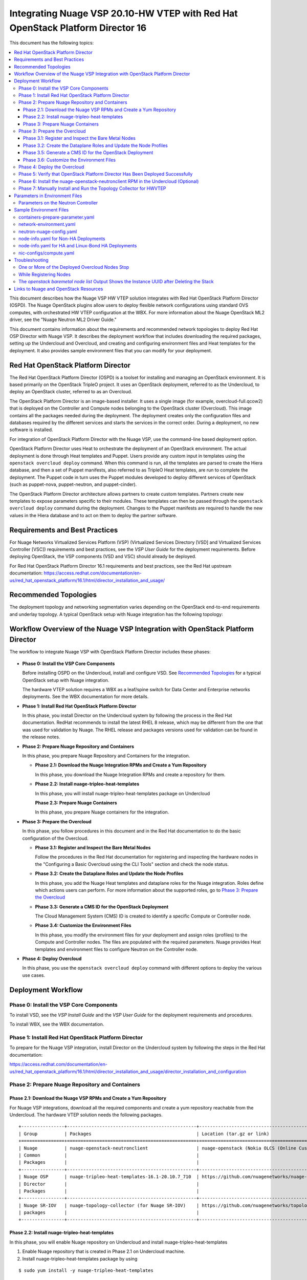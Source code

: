 .. Don't use default python highlighting for code blocks http://www.sphinx-doc.org/en/stable/markup/code.html

===============================================================================
Integrating Nuage VSP 20.10-HW VTEP with Red Hat OpenStack Platform Director 16
===============================================================================

This document has the following topics:

.. contents::
   :local:
   :depth: 3

This document describes how the Nuage VSP HW VTEP solution integrates with Red Hat OpenStack Platform Director (OSPD).
The Nuage OpenStack plugins allow users to deploy flexible network configurations using standard OVS computes, with orchestrated HW VTEP configuration at the WBX.
For more information about the Nuage OpenStack ML2 driver, see the "Nuage Neutron ML2 Driver Guide."

This document contains information about the requirements and recommended network topologies to deploy Red Hat OSP Director with Nuage VSP.
It describes the deployment workflow that includes downloading the required packages, setting up the Undercloud and Overcloud, and creating and configuring environment files and Heat templates for the deployment. It also provides sample environment files that you can modify for your deployment.

Red Hat OpenStack Platform Director
-----------------------------------

The Red Hat OpenStack Platform Director (OSPD) is a toolset for installing and managing an OpenStack environment. It is based primarily on the OpenStack TripleO project. It uses an OpenStack deployment, referred to as the Undercloud, to deploy an OpenStack cluster, referred to as an Overcloud.

The OpenStack Platform Director is an image-based installer. It uses a single image (for example, overcloud-full.qcow2) that is deployed on the Controller and Compute nodes belonging to the OpenStack cluster (Overcloud). This image contains all the packages needed during the deployment. The deployment creates only the configuration files and databases required by the different services and starts the services in the correct order. During a deployment, no new software is installed.

For integration of OpenStack Platform Director with the Nuage VSP, use the command-line based deployment option.

OpenStack Platform Director uses Heat to orchestrate the deployment of an OpenStack environment. The actual deployment is done through Heat templates and Puppet. Users provide any custom input in templates using the ``openstack overcloud deploy`` command. When this command is run, all the templates are parsed to create the Hiera database, and then a set of Puppet manifests, also referred to as TripleO Heat templates, are run to complete the deployment. The Puppet code in turn uses the Puppet modules developed to deploy different services of OpenStack (such as puppet-nova, puppet-neutron, and puppet-cinder).

The OpenStack Platform Director architecture allows partners to create custom templates. Partners create new templates to expose parameters specific to their modules.  These templates can then be passed through the ``openstack overcloud deploy`` command during the deployment. Changes to the Puppet manifests are required to handle the new values in the Hiera database and to act on them to deploy the partner software.


Requirements and Best Practices
---------------------------------

For Nuage Networks Virtualized Services Platform (VSP) (Virtualized Services Directory [VSD] and Virtualized Services Controller [VSC]) requirements and best practices, see the *VSP User Guide* for the deployment requirements. Before deploying OpenStack, the VSP components (VSD and VSC) should already be deployed.

For Red Hat OpenStack Platform Director 16.1 requirements and best practices, see the Red Hat upstream documentation:
https://access.redhat.com/documentation/en-us/red_hat_openstack_platform/16.1/html/director_installation_and_usage/


Recommended Topologies
-----------------------

The deployment topology and networking segmentation varies depending on the OpenStack end-to-end requirements and underlay topology. A typical OpenStack setup with Nuage integration has the following topology:

.. figure:: ./sw1025.png

Workflow Overview of the Nuage VSP Integration with OpenStack Platform Director
--------------------------------------------------------------------------------

The workflow to integrate Nuage VSP with OpenStack Platform Director includes these phases:

.. figure:: ./sw1028.png

* **Phase 0: Install the VSP Core Components**

  Before installing OSPD on the Undercloud, install and configure VSD. See `Recommended Topologies`_ for a typical OpenStack setup with Nuage integration.

  The hardware VTEP solution requires a WBX as a leaf/spine switch for Data Center and Enterprise networks deployments. See the WBX documentation for more details.

* **Phase 1: Install Red Hat OpenStack Platform Director**

  In this phase, you install Director on the Undercloud system by following the process in the Red Hat documentation. RedHat recommends to install the latest RHEL 8 release, which may be different from the one that was used for validation by Nuage. The RHEL release and packages versions used for validation can be found in the release notes.

* **Phase 2: Prepare Nuage Repository and Containers**

  In this phase, you prepare Nuage Repository and Containers for the integration.

  - **Phase 2.1: Download the Nuage Integration RPMs and Create a Yum Repository**

    In this phase, you download the Nuage Integration RPMs and create a repository for them.

  - **Phase 2.2: Install nuage-tripleo-heat-templates**

    In this phase, you will install nuage-tripleo-heat-templates package on Undercloud

    **Phase 2.3: Prepare Nuage Containers**

    In this phase, you prepare Nuage containers for the integration.

* **Phase 3: Prepare the Overcloud**

  In this phase, you follow procedures in this document and in the Red Hat documentation to do the basic configuration of the Overcloud.

  - **Phase 3.1: Register and Inspect the Bare Metal Nodes**

    Follow the procedures in the Red Hat documentation for registering and inspecting the hardware nodes in the "Configuring a Basic Overcloud using the CLI Tools" section and check the node status.

  - **Phase 3.2: Create the Dataplane Roles and Update the Node Profiles**

    In this phase, you add the Nuage Heat templates and dataplane roles for the Nuage integration.
    Roles define which actions users can perform. For more information about the supported roles, go to `Phase 3: Prepare the Overcloud`_

  - **Phase 3.3: Generate a CMS ID for the OpenStack Deployment**

    The Cloud Management System (CMS) ID is created to identify a specific Compute or Controller node.

  - **Phase 3.4: Customize the Environment Files**

    In this phase, you modify the environment files for your deployment and assign roles (profiles) to the Compute and Controller nodes.
    The files are populated with the required parameters.
    Nuage provides Heat templates and environment files to configure Neutron on the Controller node.

* **Phase 4: Deploy Overcloud**

  In this phase, you use the ``openstack overcloud deploy`` command with different options to deploy the various use cases.


Deployment Workflow
---------------------

Phase 0: Install the VSP Core Components
~~~~~~~~~~~~~~~~~~~~~~~~~~~~~~~~~~~~~~~~~~

To install VSD, see the *VSP Install Guide* and the  *VSP User Guide* for the deployment requirements and procedures.

To install WBX, see the WBX documentation.

Phase 1: Install Red Hat OpenStack Platform Director
~~~~~~~~~~~~~~~~~~~~~~~~~~~~~~~~~~~~~~~~~~~~~~~~~~~~~

To prepare for the Nuage VSP integration, install Director on the Undercloud system by following the steps in the Red Hat documentation:

https://access.redhat.com/documentation/en-us/red_hat_openstack_platform/16.1/html/director_installation_and_usage/director_installation_and_configuration


Phase 2: Prepare Nuage Repository and Containers
~~~~~~~~~~~~~~~~~~~~~~~~~~~~~~~~~~~~~~~~~~~~~~~~


Phase 2.1: Download the Nuage VSP RPMs and Create a Yum Repository
++++++++++++++++++++++++++++++++++++++++++++++++++++++++++++++++++++

For Nuage VSP integrations, download all the required components and create a yum repository reachable from the Undercloud.
The hardware VTEP solution needs the following packages.


::

   +----------------+------------------------------------------------+-------------------------------------------------------------------------------------------+
   | Group          | Packages                                       | Location (tar.gz or link)                                                                 |
   +================+================================================+===========================================================================================+
   | Nuage          | nuage-openstack-neutronclient                  | nuage-openstack (Nokia OLCS (Online Customer Support) web site)                                                                          |
   | Common         |                                                |                                                                                           |
   | Packages       |                                                |                                                                                           |
   +----------------+------------------------------------------------+-------------------------------------------------------------------------------------------+
   | Nuage OSP      | nuage-tripleo-heat-templates-16.1-20.10.7_710  | https://github.com/nuagenetworks/nuage-ospdirector/tree/OSPD16/nuage-rpms                 |
   | Director       |                                                |                                                                                           |
   | Packages       |                                                |                                                                                           |
   +----------------+------------------------------------------------+-------------------------------------------------------------------------------------------+
   | Nuage SR-IOV   | nuage-topology-collector (for Nuage SR-IOV)    | https://github.com/nuagenetworks/topology-collector/releases/tag/release-20.10.6          |
   | packages       |                                                |                                                                                           |
   +----------------+------------------------------------------------+-------------------------------------------------------------------------------------------+


Phase 2.2: Install nuage-tripleo-heat-templates
+++++++++++++++++++++++++++++++++++++++++++++++

In this phase, you will enable Nuage repository on Undercloud and install nuage-tripleo-heat-templates

1. Enable Nuage repository that is created in Phase 2.1 on Undercloud machine.

2. Install nuage-tripleo-heat-templates package by using

::

    $ sudo yum install -y nuage-tripleo-heat-templates

3. Copy nuage-tripleo-heat-templates to /home/stack before customizing environment files

::

    $ cp -r /usr/share/nuage-tripleo-heat-templates /home/stack/



Phase 3: Prepare Nuage Containers
+++++++++++++++++++++++++++++++++++

In this phase, you prepare Nuage containers for the integration.


1. Add the below contents to /home/stack/containers-prepare-parameter.yaml. A complete file can be found in `Sample Environment Files`_.

::

      ContainerImageRegistryCredentials:
        <Truncated output>
        registry.connect.redhat.com:
          <username>: "<pwd>"

      ContainerImagePrepare:
        <Truncated output>
          excludes:
           - horizon
           - heat-engine
           - heat-api-cfn
           - neutron-server
           - heat-api

        - push_destination: true
          set:
            name_prefix: "rhosp16-openstack-"
            name_suffix: "-20-10-7"
            namespace: registry.connect.redhat.com/nuagenetworks
            neutron_driver: null
            rhel_containers: false
            tag: 'latest'
          includes:
            - horizon
            - heat-engine
            - heat-api-cfn
            - neutron-server
            - heat-api


.. Note:: If during overcloud deploy image prepare, it tries to pull "nuagenetworks/rhosp16-openstack-neutron-server-ovn-20-10-7" ("-ovn" was added to the name by overcloud deploy) please add below overwrites
   (https://bugzilla.redhat.com/show_bug.cgi?id=1844239):

::

    parameter_defaults:
      ContainerNeutronApiImage: undercloud.ctlplane.localdomain:8787/nuagenetworks/rhosp16-openstack-neutron-server-20-10-7:latest
      ContainerNeutronConfigImage: undercloud.ctlplane.localdomain:8787/nuagenetworks/rhosp16-openstack-neutron-server-20-10-7:latest


Phase 3: Prepare the Overcloud
~~~~~~~~~~~~~~~~~~~~~~~~~~~~~~~~~~~~

In this phase, you perform the basic configuration of the Overcloud.

The process includes modifying the Overload image and environment file, creating the dataplane roles and updating node profiles, and assigning the roles to a Compute or Controller node.

**Role**: A role is a personality assigned to a node where a specific set of operations is allowed.
For more information about roles, see the Red Hat OpenStack documentation:

   * https://access.redhat.com/documentation/en-us/red_hat_openstack_platform/16.1/html/director_installation_and_usage/planning-your-overcloud

   * https://access.redhat.com/documentation/en-us/red_hat_openstack_platform/16.1/html/advanced_overcloud_customization/chap-roles#sect-Creating_a_Custom_Roles_File

You only need to configure the roles for your deployment and assign the roles to the appropriate nodes.


Phase 3.1: Register and Inspect the Bare Metal Nodes
+++++++++++++++++++++++++++++++++++++++++++++++++++++++

In the Red Hat OpenStack Platform Director documentation, follow the steps using the CLI *up to where* the ``openstack overcloud deploy`` command is run:

https://access.redhat.com/documentation/en-us/red_hat_openstack_platform/16.1/html/director_installation_and_usage/creating-a-basic-overcloud-with-cli-tools

To verify the Ironic node status, follow these steps:

1. Check the bare metal node status.

   The results should show the *Provisioning State* status as *available* and the *Maintenance* status as *False*.

::

    openstack baremetal node list


2. If profiles are being set for a specific placement in the deployment, check the Overcloud profile status.

   The results should show the *Provisioning State* status as *available* and the *Current Profile* status as *control* or *compute*.

::

    openstack overcloud profiles list


Phase 3.2: Create the Dataplane Roles and Update the Node Profiles
+++++++++++++++++++++++++++++++++++++++++++++++++++++++++++++++++++

In this phase, you add the dataplane roles. The hardware VTEP solution supports any combination of Controller, Compute, ComputeSriov and ComputeOvsDpdk roles.

1. Create a *nuage_roles_data.yaml* file with all the required roles for the current Overcloud deployment.

   This example shows how to create *nuage_roles_data.yaml* with a Controller, Compute, ComputeSriov and ComputeOvsDpdk roles.

::

    Syntax:
    openstack overcloud roles generate -o /home/stack/nuage-tripleo-heat-templates/templates/nuage_roles_data.yaml Controller Compute ComputeSriov ComputeOvsDpdk


2. Create ``node-info.yaml`` in /home/stack/templates/ and specify the roles and number of nodes.

  This example shows how to create a *node-info.yaml* file for deployment with three Controller and two Computes:

::

    Syntax:

    parameter_defaults:
      Overcloud<Role Name>Flavor: <flavor name>
      <Role Name>Count: <number of nodes for this role>


    Example:

    parameter_defaults:
      OvercloudControllerFlavor: control
      ControllerCount: 3
      OvercloudComputeFlavor: compute
      ComputeCount: 2


Phase 3.5: Generate a CMS ID for the OpenStack Deployment
++++++++++++++++++++++++++++++++++++++++++++++++++++++++++

The Cloud Management System (CMS) ID is used to identify a specific Compute or Controller node.

In this phase, you generate the CMS ID used to configure your OpenStack deployment with the VSD deployment.

1. Go to `Generate CMS ID <../../nuage-tripleo-heat-templates/scripts/generate-cms-id>`_ for the files and script to generate the CMS ID, and follow the instructions in the README.md file.

   The CMS ID is displayed in the output, and a copy of it is stored in a file called cms_id.txt in the same folder.

2. Add the CMS ID as a specific configuration in the controller using the parameter 'ControllerExtraConfig'. See `Parameters on the Neutron Controller`_.


Phase 3.6: Customize the Environment Files
+++++++++++++++++++++++++++++++++++++++++++

In this phase, you create and customize environment files and tag nodes for specific profiles. These profile tags match your nodes to flavors, which assign the flavors to deployment roles.

For more information about the parameters in the environment files, go to `Parameters in Environment Files`_.

For sample environment files, go to `Sample Environment Files`_.


Nuage Controller Role (Controller)
''''''''''''''''''''''''''''''''''''

      For a Controller node, assign the Controller role to each of the Controller nodes:

::

   openstack baremetal node set --property capabilities='profile:control,boot_option:local' <node-uuid>

Compute Role (Compute)
'''''''''''''''''''''''''''

    For a Compute node, assign the appropriate profile:

::

    openstack baremetal node set --property capabilities='profile:compute,boot_option:local' <node-uuid>

ComputeSriov Role (Compute)
''''''''''''''''''''''"'''''

For a ComputeSriov node, assign the appropriate profile:

::

    openstack baremetal node set --property capabilities='profile:computesriov,boot_option:local' <node-uuid>

ComputeOvsDpdk Role (Compute)
''''''''''''''''''''''''''''''

For a ComputeOvsDpdk node, assign the appropriate profile:

::

    openstack baremetal node set --property capabilities='profile:computeovsdpdk,boot_option:local' <node-uuid>

Network Isolation
''''''''''''''''''

Follow procedures in the Red Hat Documentation to implement network isolation and custom composable networks.

   **Linux Bonding**

    The hardware VTEP solution relies on upstream network interface templates to define NIC layout on the nodes. Follow the procedures in the Red Hat Documentation.

    This solution supports different configuration of the network interfaces facing the WBXs. Naming, single interface under an OVS bridge, Linux bonds in both, active-backup and 802.3ad modes under an OVS bridge, and DPDK bonds with active LACP under OVS_USER_BRIDGE bonds.

::

      - type: linux_bond
        name: bond0
        members:
        - type: interface
          name: nic2
        - type: interface
          name: nic3
        bonding_options: "mode=active-backup miimon=100"
                ...


Phase 4: Deploy the Overcloud
~~~~~~~~~~~~~~~~~~~~~~~~~~~~~~~~~~~~

Use the ``openstack overcloud deploy`` command options to pass the environment files and to create or update an Overcloud deployment. Refer to procedures in the Red Hat Documentation.

To pass Nuage specific configuration to the controller, please use the parameter 'ControllerExtraConfig' in the environment files. See `Parameters in Environment Files`_.

For HWVTEP force the use of OVS instead of OVN by using:

::

    -e /usr/share/openstack-tripleo-heat-templates/environments/services/neutron-ovs.yaml


Phase 5: Verify that OpenStack Platform Director Has Been Deployed Successfully
~~~~~~~~~~~~~~~~~~~~~~~~~~~~~~~~~~~~~~~~~~~~~~~~~~~~~~~~~~~~~~~~~~~~~~~~~~~~~~~~~~

1. Run ``openstack stack list`` to verify that the stack was created.

::

    [stack@director ~]$ openstack stack list

    +--------------------------------------+------------+----------------------------------+-----------------+----------------------+-----------------+
    | ID                                   | Stack Name | Project                          | Stack Status    | Creation Time        | Updated Time    |
    +--------------------------------------+------------+----------------------------------+-----------------+----------------------+-----------------+
    | 75810b99-c372-463c-8684-f0d7b4e5743e | overcloud  | 1c60ab81cc924fe78355a76ee362386b | CREATE_COMPLETE | 2020-04-14T20:55:42Z | None            |
    +--------------------------------------+------------+----------------------------------+-----------------+----------------------+-----------------+


2. Run ``nova list`` to view the Overcloud Compute and Controller nodes.

::

    [stack@director ~]$ nova list
    +--------------------------------------+------------------------+--------+------------+-------------+---------------------+
    | ID                                   | Name                   | Status | Task State | Power State | Networks            |
    +--------------------------------------+------------------------+--------+------------+-------------+---------------------+
    | 437ff73b-3615-48cc-a9cf-ed0790953577 | overcloud-compute-0    | ACTIVE | -          | Running     | ctlplane=192.0.2.60 |
    | 797e7a74-eb96-49fb-87e7-9e6955e70c70 | overcloud-compute-1    | ACTIVE | -          | Running     | ctlplane=192.0.2.58 |
    | a7ef35db-4230-4fcd-9411-a6329f4747c9 | overcloud-compute-2    | ACTIVE | -          | Running     | ctlplane=192.0.2.59 |
    | a0548879-0931-4b2c-bbe9-2733e4566d64 | overcloud-controller-0 | ACTIVE | -          | Running     | ctlplane=192.0.2.57 |
    +--------------------------------------+------------------------+--------+------------+-------------+---------------------+


3. Verify that the services are running.


Phase 6: Install the nuage-openstack-neutronclient RPM in the Undercloud (Optional)
~~~~~~~~~~~~~~~~~~~~~~~~~~~~~~~~~~~~~~~~~~~~~~~~~~~~~~~~~~~~~~~~~~~~~~~~~~~~~~~~~~~~~

The nuage-openstack-neutronclient RPM was downloaded and add to the repository with the other Nuage base packages in `Phase 2.1: Download the Nuage VSP RPMs and Create a Yum Repository`_

To complete the installation:

1. Enable the Nuage repository hosting the nuage-openstack-neutronclient on the Undercloud.

2. Run ``yum install -y nuage-openstack-neutronclient``

Phase 7: Manually Install and Run the Topology Collector for HWVTEP
~~~~~~~~~~~~~~~~~~~~~~~~~~~~~~~~~~~~~~~~~~~~~~~~~~~~~~~~~~~~~~~~~~~~~~~~~~~~~~~

See the "Installation and Configuration: Topology Collection Agent and LLDP" section in the *Nuage VSP OpenStack Neutron ML2 Driver Guide*.

For more information, see the OpenStack SR-IOV documentation: https://access.redhat.com/documentation/en-us/red_hat_enterprise_linux_openstack_platform/7/html/networking_guide/sr-iov-support-for-virtual-networking

Linux bonds under OVS bridges do not require to run the topology collector script in advanced mode.


Parameters in Environment Files
---------------------------------

This section has the details about the parameters specified in the Heat template files. It also describes the configuration files where the parameters are set and used.

Go to http://docs.openstack.org/developer/heat/template_guide/hot_guide.html and https://docs.openstack.org/train/configuration/ for more information.

For the Heat templates used by OpenStack Platform Director, go to http://git.openstack.org/cgit/openstack/tripleo-heat-templates

Parameters on the Neutron Controller
~~~~~~~~~~~~~~~~~~~~~~~~~~~~~~~~~~~~~~

To be able to pass Nuage specific configuration to the controller, it is required to use the parameter 'ControllerExtraConfig'. Please refer to Puppet: Customizing Hierdata for Roles in the Red Hat Documentation.

See `Sample Environment Files`_.


The following parameters are mapped to values in the /etc/neutron/neutron.conf file on the Neutron Controller:

.. Note:: The values for these parameters depend on the Nuage VSP configuration.

::

    NeutronServicePlugins
    Maps to service_plugins parameter in [DEFAULT] section


The following parameters are mapped to values in the /etc/nova/nova.conf file on the Neutron Controller:

.. Note:: These values for the parameters depend on the Nuage VSP configuration.

::

    UseForwardedFor
    Maps to use_forwarded_for parameter in [DEFAULT] section

    NeutronMetadataProxySharedSecret
    Maps to metadata_proxy_shared_secret parameter in [neutron] section


The following parameters are mapped to values in the /etc/neutron/plugins/ml2/ml2_conf.ini file on the Neutron Controller:

::

    NeutronNetworkType
    Maps to tenant_network_types in [ml2] section

    NeutronPluginExtensions
    Maps to extension_drivers in [ml2] section

    NeutronTypeDrivers
    Maps to type_drivers in [ml2] section

    NeutronMechanismDrivers
    Maps to mechanism_drivers in [ml2] section

    NeutronFlatNetworks
    Maps to flat_networks parameter in [ml2_type_flat] section

    NeutronTunnelIdRanges
    Maps to tunnel_id_ranges in [ml2_type_gre] section

    NeutronNetworkVLANRanges
    Maps to network_vlan_ranges in [ml2_type_vlan] section

    NeutronVniRanges
    Maps to vni_ranges in [ml2_type_vxlan] section


The following parameter is mapped to value in the /etc/heat/heat.conf file on the Controller:

::

    HeatEnginePluginDirs
    Maps to plugin_dirs in [DEFAULT] section


The following parameter is mapped to value in the /usr/share/openstack-dashboard/openstack_dashboard/local/local_settings.py on the Controller:

::

    HorizonCustomizationModule
    Maps to customization_module in HORIZON_CONFIG dict


The following parameter is mapped to value in the /etc/httpd/conf.d/10-horizon_vhost.conf on the Controller:

::

    HorizonVhostExtraParams
    Maps to CustomLog, Alias in this file


The following parameter is to set values on the Controller using Puppet code:

::

    NeutronNuageDBSyncExtraParams
    String of extra command line parameters to append to the neutron-db-manage upgrade head command


To be able to use hardware VTEP integration, it is required to set the nuage_hwvtep and openvswitch mechanism drivers, as well as, vlan and flat type drivers in the ml2 configuration file.

The nuage_hwvtep mechanism driver cannot be deployed together with the nuage_ml2 mechanism driver. Nuage L3 service is not supported.

Upstream services such as L3, dhcp, metadata can coexist with the nuage_hwvtep mechanism driver. Keep in mind that L3 routers will not be reflected as Domains in VSD (no Nuage L3 support).


Sample Environment Files
-------------------------

The following templates show examples of parameters used in a hardware VTEP deployment.



containers-prepare-parameter.yaml
~~~~~~~~~~~~~~~~~~~~~~~~~~~~~~~~~

Note: Make sure to use the correct z-version in the tag for upstream containers.

::

    parameter_defaults:
      NtpServer: ['135.1.1.111']
      ContainerImageRegistryCredentials:
        registry.redhat.io:
          <user-name>: "<password>"
        registry.connect.redhat.com:
          <user-name>: "<password>"

      ContainerImagePrepare:
        - push_destination: true
          set:
            ceph_alertmanager_image: ose-prometheus-alertmanager
            ceph_alertmanager_namespace: registry.redhat.io/openshift4
            ceph_alertmanager_tag: 4.1
            ceph_grafana_image: rhceph-3-dashboard-rhel7
            ceph_grafana_namespace: registry.redhat.io/rhceph
            ceph_grafana_tag: 3
            ceph_image: rhceph-4-rhel8
            ceph_namespace: registry.redhat.io/rhceph
            ceph_node_exporter_image: ose-prometheus-node-exporter
            ceph_node_exporter_namespace: registry.redhat.io/openshift4
            ceph_node_exporter_tag: v4.1
            ceph_prometheus_image: ose-prometheus
            ceph_prometheus_namespace: registry.redhat.io/openshift4
            ceph_prometheus_tag: 4.1
            ceph_tag: latest
            name_prefix: openstack-
            name_suffix: ''
            namespace: registry.redhat.io/rhosp-rhel8
            neutron_driver: null
            rhel_containers: false
            tag: '16.1.6' # Update to qualified z-stream for nuage release
          tag_from_label: '{version}-{release}'
          excludes:
            - horizon
            - heat-engine
            - heat-api-cfn
            - neutron-server
            - heat-api

        - push_destination: true
          set:
            name_prefix: "rhosp16-openstack-"
            name_suffix: "-20-10-7"
            namespace: registry.connect.redhat.com/nuagenetworks
            neutron_driver: null
            rhel_containers: false
            tag: 'latest'
          includes:
            - horizon
            - heat-engine
            - heat-api-cfn
            - neutron-server
            - heat-api


.. Note:: If during overcloud deploy image prepare, it tries to pull "nuagenetworks/rhosp16-openstack-neutron-server-ovn-20-10-7" ("-ovn" was added to the name by overcloud deploy) please add below overwrites
   (https://bugzilla.redhat.com/show_bug.cgi?id=1844239):

::

    parameter_defaults:
      ContainerNeutronApiImage: undercloud.ctlplane.localdomain:8787/nuagenetworks/rhosp16-openstack-neutron-server-20-10-7:latest
      ContainerNeutronConfigImage: undercloud.ctlplane.localdomain:8787/nuagenetworks/rhosp16-openstack-neutron-server-20-10-7:latest


network-environment.yaml
~~~~~~~~~~~~~~~~~~~~~~~~

::

    parameter_defaults:
      # This section is where deployment-specific configuration is done
      #
      # NOTE: (Since Rocky)
      # ControlPlaneSubnetCidr: It is no longer a requirement to provide the
      #                         parameter. The attribute is resolved from the
      #                         ctlplane subnet(s).
      # ControlPlaneDefaultRoute: It is no longer a requirement to provide this
      #                           parameter. The attribute is resolved from the
      #                           ctlplane subnet(s).
      # EC2MetadataIp: It is no longer a requirement to provide this parameter. The
      #                attribute is resolved from the ctlplane subnet(s).
      #

      # Customize the IP subnet to match the local environment
      StorageNetCidr: '172.16.1.0/24'
      # Customize the IP range to use for static IPs and VIPs
      StorageAllocationPools: [{'start': '172.16.1.4', 'end': '172.16.1.250'}]
      # Customize the VLAN ID to match the local environment
      StorageNetworkVlanID: 30


      # Customize the IP subnet to match the local environment
      StorageMgmtNetCidr: '172.16.3.0/24'
      # Customize the IP range to use for static IPs and VIPs
      StorageMgmtAllocationPools: [{'start': '172.16.3.4', 'end': '172.16.3.250'}]
      # Customize the VLAN ID to match the local environment
      StorageMgmtNetworkVlanID: 40


      # Customize the IP subnet to match the local environment
      InternalApiNetCidr: '172.16.2.0/24'
      # Customize the IP range to use for static IPs and VIPs
      InternalApiAllocationPools: [{'start': '172.16.2.4', 'end': '172.16.2.250'}]
      # Customize the VLAN ID to match the local environment
      InternalApiNetworkVlanID: 20


      # Customize the IP subnet to match the local environment
      TenantNetCidr: '172.16.0.0/24'
      # Customize the IP range to use for static IPs and VIPs
      TenantAllocationPools: [{'start': '172.16.0.4', 'end': '172.16.0.250'}]
      # Customize the VLAN ID to match the local environment
      TenantNetworkVlanID: 50
      # MTU of the underlying physical network. Neutron uses this value to
      # calculate MTU for all virtual network components. For flat and VLAN
      # networks, neutron uses this value without modification. For overlay
      # networks such as VXLAN, neutron automatically subtracts the overlay
      # protocol overhead from this value.
      TenantNetPhysnetMtu: 1500


      # Customize the IP subnet to match the local environment
      ExternalNetCidr: '10.0.0.0/24'
      # Customize the IP range to use for static IPs and VIPs
      # Leave room if the external network is also used for floating IPs
      ExternalAllocationPools: [{'start': '10.0.0.4', 'end': '10.0.0.250'}]
      # Gateway router for routable networks
      ExternalInterfaceDefaultRoute: '10.0.0.1'
      # Customize the VLAN ID to match the local environment
      ExternalNetworkVlanID: 10


      # Customize the IP subnet to match the local environment
      ManagementNetCidr: '10.0.1.0/24'
      # Customize the IP range to use for static IPs and VIPs
      ManagementAllocationPools: [{'start': '10.0.1.4', 'end': '10.0.1.250'}]
      # Gateway router for routable networks
      ManagementInterfaceDefaultRoute: '10.0.1.1'
      # Customize the VLAN ID to match the local environment
      ManagementNetworkVlanID: 60


      # Define the DNS servers (maximum 2) for the overcloud nodes
      # When the list is not set or empty, the nameservers on the ctlplane subnets will be used.
      # (ctlplane subnets nameservers are controlled by the ``undercloud_nameservers`` option in ``undercloud.conf``)
      DnsServers: ['135.1.1.111']
      BondInterfaceOvsOptions: "mode=active-backup"


neutron-nuage-config.yaml
~~~~~~~~~~~~~~~~~~~~~~~~~~

::

    # Uncomment to disable corresponding services
    # resource_registry:
    #   OS::TripleO::Services::NeutronDhcpAgent: OS::Heat::None
    #   OS::TripleO::Services::NeutronL3Agent: OS::Heat::None
    #   OS::TripleO::Services::NeutronMetadataAgent: OS::Heat::None
    parameter_defaults:
      ControllerExtraConfig:
        neutron::config::server_config:
          DEFAULT/ipam_driver:
            value: nuage_internal
        neutron::config::plugin_ml2_config:
          RESTPROXY/default_net_partition_name:
            value: 'DefaultOrg'
          RESTPROXY/server:
            value: '10.40.1.41:8443'
          RESTPROXY/serverauth:
            value: 'csproot:csproot'
          RESTPROXY/organization:
            value: 'csp'
          RESTPROXY/auth_resource:
            value: '/me'
          RESTPROXY/serverssl:
            value: True
          RESTPROXY/base_uri:
            value: '/nuage/api/v6'
          RESTPROXY/cms_id:
            value: '152bab92-8ce9-4394-aabc-0b111457948a'
      NeutronDebug: true
      NeutronServicePlugins: 'NuagePortAttributes,NuageAPI,NuageNetTopology,router,segments,trunk'
      NeutronTypeDrivers: vlan,vxlan,flat
      NeutronNetworkType: vlan
      # mind: order matters:
      NeutronMechanismDrivers: [openvswitch, nuage_hwvtep, nuage_sriov, sriovnicswitch]
      NeutronPluginExtensions: 'nuage_subnet,nuage_port,port_security,nuage_network'
      NeutronFlatNetworks: '*'
      NeutronTunnelIdRanges: ''
      NeutronNetworkVLANRanges: 'physnet1:1:4000,public:1:4000'
      NeutronVniRanges: '1001:2000'
      NeutronOvsIntegrationBridge: br-int
      NeutronDhcpOvsIntegrationBridge: br-int
      NeutronBridgeMappings:
        - physnet1:br-ex
        - public:br-public
      NeutronMetadataProxySharedSecret: 'NuageNetworksSharedSecret'
      InstanceNameTemplate: 'inst-%08x'
      HeatEnginePluginDirs: ['/usr/lib/python3.6/site-packages/nuage-heat/']
      HorizonCustomizationModule: 'nuage_horizon.customization'
      HorizonVhostExtraParams:
        add_listen: true
        priority: 10
        access_log_format: '%a %l %u %t \"%r\" %>s %b \"%%{}{Referer}i\" \"%%{}{User-Agent}i\"'
        aliases: [{'alias': '%{root_url}/static/nuage', 'path': '/usr/lib/python3.6/site-packages/nuage_horizon/static'}, {'alias': '%{root_url}/static', 'path': '/usr/share/openstack-dashboard/static'}]
        directories: [{'path': '/usr/lib/python3.6/site-packages/nuage_horizon', 'options': ['FollowSymLinks'], 'allow_override': ['None'], 'require': 'all granted'}]


node-info.yaml for Non-HA Deployments
~~~~~~~~~~~~~~~~~~~~~~~~~~~~~~~~~~~~~~~

::

    # Compute and Controller count can be set here

    parameter_defaults:
      ControllerCount: 1
      ComputeCount: 1


node-info.yaml for HA and Linux-Bond HA Deployments
~~~~~~~~~~~~~~~~~~~~~~~~~~~~~~~~~~~~~~~~~~~~~~~~~~~~~

::

    # Compute and Controller count can be set here

    parameter_defaults:
      ControllerCount: 3
      ComputeCount: 1

nic-configs/compute.yaml
~~~~~~~~~~~~~~~~~~~~~~~~~~

::

    resources:
      OsNetConfigImpl:
        type: OS::Heat::SoftwareConfig
        properties:
          group: script
          config:
            str_replace:
              template:
                get_file: /usr/share/openstack-tripleo-heat-templates/network/scripts/run-os-net-config.sh
              params:
                $network_config:
                  network_config:
                  - type: interface
                    name: "nic1"
                    mtu:
                        get_param: ControlPlaneMtu
                    use_dhcp: false
                    dns_servers:
                       get_param: DnsServers
                    addresses:
                    - ip_netmask:
                        list_join:
                        - /
                        - - get_param: ControlPlaneIp
                          - get_param: ControlPlaneSubnetCidr
                    routes:
                      list_concat_unique:
                        - get_param: ControlPlaneStaticRoutes
                        - - default: true
                            next_hop:
                              get_param: ControlPlaneDefaultRoute
                  - type: ovs_bridge
                    name: br-ex
                    use_dhcp: false
                    members:
                    - type: linux_bond
                      name: bond0
                      bonding_options: "mode=active-backup miimon=100"
                      members:
                      - type: interface
                        name: nic2
                        primary: true
                      - type: interface
                        name: nic3
                        primary: false



Troubleshooting
----------------

This section describes issues that may happen and how to resolve them.

One or More of the Deployed Overcloud Nodes Stop
~~~~~~~~~~~~~~~~~~~~~~~~~~~~~~~~~~~~~~~~~~~~~~~~~

On the node that was shut down, enter ``nova start <node_name>``. An example of the <node_name> is overcloud-controller-0.

After the node comes up, enter these commands:

::

    pcs cluster start --all
    pcs status



If the services do not come up, enter ``pcs resource cleanup``.


While Registering Nodes
~~~~~~~~~~~~~~~~~~~~~~~~

The ``No valid host found`` error occurs:

::

    openstack baremetal import --json instackenv.json
    No valid host was found. Reason: No conductor service registered which supports driver pxe_ipmitool. (HTTP 404)


The workaround is to install the python-dracclient python package, and restart the Ironic-Conductor service. Then enter the command to restart the service.

::

    sudo yum install -y python-dracclient
    exit (go to root user)
    systemctl restart openstack-ironic-conductor
    su - stack (switch to stack user)
    source stackrc (source stackrc)


The *openstack baremetal node list* Output Shows the Instance UUID after Deleting the Stack
~~~~~~~~~~~~~~~~~~~~~~~~~~~~~~~~~~~~~~~~~~~~~~~~~~~~~~~~~~~~~~~~~~~~~~~~~~~~~~~~~~~~~~~~~~~~~

The command output is similar to the following:

::


    [stack@instack ~]$ openstack stack list

    +----+------------+--------------+---------------+--------------+
    | id | stack_name | stack_status | creation_time | updated_time |
    +----+------------+--------------+---------------+--------------+
    +----+------------+--------------+---------------+--------------+
    [stack@instack ~]$ nova list
    +----+------+--------+------------+-------------+----------+
    | ID | Name | Status | Task State | Power State | Networks |
    +----+------+--------+------------+-------------+----------+
    +----+------+--------+------------+-------------+----------+
    [stack@instack ~]$ openstack baremetal node list
    +--------------------------------------+------+--------------------------------------+-------------+--------------------+-------------+
    | UUID                                 | Name | Instance UUID                        | Power State | Provisioning State | Maintenance |
    +--------------------------------------+------+--------------------------------------+-------------+--------------------+-------------+
    | 9e57d620-3ec5-4b5e-96b1-bf56cce43411 | None | 1b7a6e50-3c15-4228-85d4-1f666a200ad5 | power off   | available          | False       |
    | 88b73085-1c8e-4b6d-bd0b-b876060e2e81 | None | 31196811-ee42-4df7-b8e2-6c83a716f5d9 | power off   | available          | False       |
    | d3ac9b50-bfe4-435b-a6f8-05545cd4a629 | None | 2b962287-6e1f-4f75-8991-46b3fa01e942 | power off   | available          | False       |
    +--------------------------------------+------+--------------------------------------+-------------+--------------------+-------------+


The workaround is to manually remove the instance_uuid reference:

::

    ironic node-update <node_uuid> remove instance_uuid

    Example:
    ironic node-update 9e57d620-3ec5-4b5e-96b1-bf56cce43411 remove instance_uuid


Links to Nuage and OpenStack Resources
---------------------------------------

* For the Heat templates used by OpenStack Platform Director, go to http://git.openstack.org/cgit/openstack/tripleo-heat-templates
* For the Puppet manifests, go to http://git.openstack.org/cgit/openstack/tripleo-heat-templates/tree/puppet
* For the files and script to generate the CMS ID, go to `Generate CMS ID <../../nuage-tripleo-heat-templates/scripts/generate-cms-id>`_
